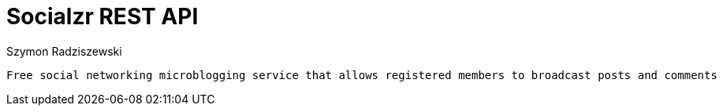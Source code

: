 = Socialzr REST API
Szymon Radziszewski;
:doctype: book
:icons: font
:source-highlighter: highlightjs

 Free social networking microblogging service that allows registered members to broadcast posts and comments


